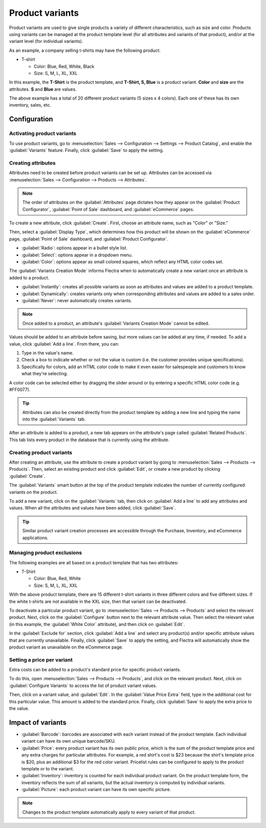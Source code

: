 ================
Product variants
================

Product variants are used to give single products a variety of different characteristics, such as
size and color. Products using variants can be managed at the product template level (for all
attributes and variants of that product), and/or at the variant level (for individual variants).

As an example, a company selling t-shirts may have the following product:

- T-shirt

  - Color: Blue, Red, White, Black
  - Size: S, M, L, XL, XXL

In this example, the **T-Shirt** is the product template, and **T-Shirt, S, Blue** is a product
variant. **Color** and **size** are the attributes. **S** and **Blue** are values.

The above example has a total of 20 different product variants (5 sizes x 4 colors). Each one of
these has its own inventory, sales, etc.

Configuration
=============

Activating product variants
---------------------------

To use product variants, go to :menuselection:`Sales --> Configuration --> Settings -->
Product Catalog`, and enable the :guilabel:`Variants` feature. Finally, click :guilabel:`Save` to
apply the setting.

.. image:: variants/activating-variants-setting.png
   :align: center
   :alt: Activating product variants.

Creating attributes
-------------------

Attributes need to be created before product variants can be set up. Attributes can be accessed
via :menuselection:`Sales --> Configuration --> Products --> Attributes`.

.. note::
   The order of attributes on the :guilabel:`Attributes` page dictates how they appear on the
   :guilabel:`Product Configurator`, :guilabel:`Point of Sale` dashboard, and :guilabel:`eCommerce`
   pages.

To create a new attribute, click :guilabel:`Create`. First, choose an attribute name, such as
"Color" or "Size."

.. image:: variants/attribute-creation.png
   :align: center
   :alt: Attribute creation window.

Then, select a :guilabel:`Display Type`, which determines how this product will be shown on the
:guilabel:`eCommerce` page, :guilabel:`Point of Sale` dashboard, and :guilabel:`Product
Configurator`.

- :guilabel:`Radio`: options appear in a bullet style list.
- :guilabel:`Select`: options appear in a dropdown menu.
- :guilabel:`Color`: options appear as small colored squares, which reflect any HTML color codes
  set.

.. image:: variants/display-types.png
   :align: center
   :alt: Display Types on Product Configurator.

The :guilabel:`Variants Creation Mode` informs Flectra when to automatically create a new variant once
an attribute is added to a product.

- :guilabel:`Instantly`: creates all possible variants as soon as attributes and values are added
  to a product template.
- :guilabel:`Dynamically`: creates variants only when corresponding attributes and values are added
  to a sales order.
- :guilabel:`Never`: never automatically creates variants.

.. note::
   Once added to a product, an attribute's :guilabel:`Variants Creation Mode` cannot be edited.

Values should be added to an attribute before saving, but more values can be added at any time,
if needed. To add a value, click :guilabel:`Add a line`. From there, you can:

#. Type in the value's name.
#. Check a box to indicate whether or not the value is custom (i.e. the customer provides unique
   specifications).
#. Specifically for colors, add an HTML color code to make it even easier for salespeople and
   customers to know what they're selecting.

A color code can be selected either by dragging the slider around or by entering a specific HTML
color code (e.g. #FF0077).

.. tip::
   Attributes can also be created directly from the product template by adding a new line and
   typing the name into the :guilabel:`Variants` tab.

After an attribute is added to a product, a new tab appears on the attribute's page called
:guilabel:`Related Products`. This tab lists every product in the database that is currently using
the attribute.

Creating product variants
-------------------------

After creating an attribute, use the attribute to create a product variant by going to
:menuselection:`Sales --> Products --> Products`. Then, select an existing product and click
:guilabel:`Edit`, or create a new product by clicking :guilabel:`Create`.

The :guilabel:`Variants` smart button at the top of the product template indicates the number of
currently configured variants on the product.

To add a new variant, click on the :guilabel:`Variants` tab, then click on :guilabel:`Add a line`
to add any attributes and values. When all the attributes and values have been added, click
:guilabel:`Save`.

.. tip::
   Similar product variant creation processes are accessible through the Purchase, Inventory, and
   eCommerce applications.

Managing product exclusions
---------------------------

The following examples are all based on a product template that has two attributes:

- T-Shirt

  - Color: Blue, Red, White
  - Size: S, M, L, XL, XXL

With the above product template, there are 15 different t-shirt variants in three different colors
and five different sizes. If the white t-shirts are not available in the XXL size, then that
variant can be deactivated.

To deactivate a particular product variant, go to :menuselection:`Sales --> Products --> Products`
and select the relevant product. Next, click on the :guilabel:`Configure` button next to the
relevant attribute value. Then select the relevant value (in this example, the :guilabel:`White
Color` attribute), and then click on :guilabel:`Edit`.

In the :guilabel:`Exclude for` section, click :guilabel:`Add a line` and select any product(s)
and/or specific attribute values that are currently unavailable. Finally, click :guilabel:`Save` to
apply the setting, and Flectra will automatically show the product variant as unavailable on the
eCommerce page.

.. image:: variants/attributes-exclusions.png
   :align: center
   :alt: Excluding attributes.

Setting a price per variant
---------------------------

Extra costs can be added to a product's standard price for specific product variants.

To do this, open :menuselection:`Sales --> Products --> Products`, and click on the relevant
product. Next, click on :guilabel:`Configure Variants` to access the list of product variant
values.

Then, click on a variant value, and :guilabel:`Edit`. In the :guilabel:`Value Price Extra` field,
type in the additional cost for this particular value. This amount is added to the standard price.
Finally, click :guilabel:`Save` to apply the extra price to the value.

.. image:: variants/value-price-extra.png
   :align: center
   :alt: Value Price Extra setting.

Impact of variants
==================

- :guilabel:`Barcode`: barcodes are associated with each variant instead of the product template.
  Each individual variant can have its own unique barcode/SKU.

- :guilabel:`Price`: every product variant has its own public price, which is the sum of the
  product template price and any extra charges for particular attributes. For example, a red
  shirt's cost is $23 because the shirt's template price is $20, plus an additional $3 for the red
  color variant. Pricelist rules can be configured to apply to the product template or to the
  variant.

- :guilabel:`Inventory`: inventory is counted for each individual product variant. On the product
  template form, the inventory reflects the sum of all variants, but the actual inventory is
  computed by individual variants.

- :guilabel:`Picture`: each product variant can have its own specific picture.

.. note::
   Changes to the product template automatically apply to every variant of that product.
